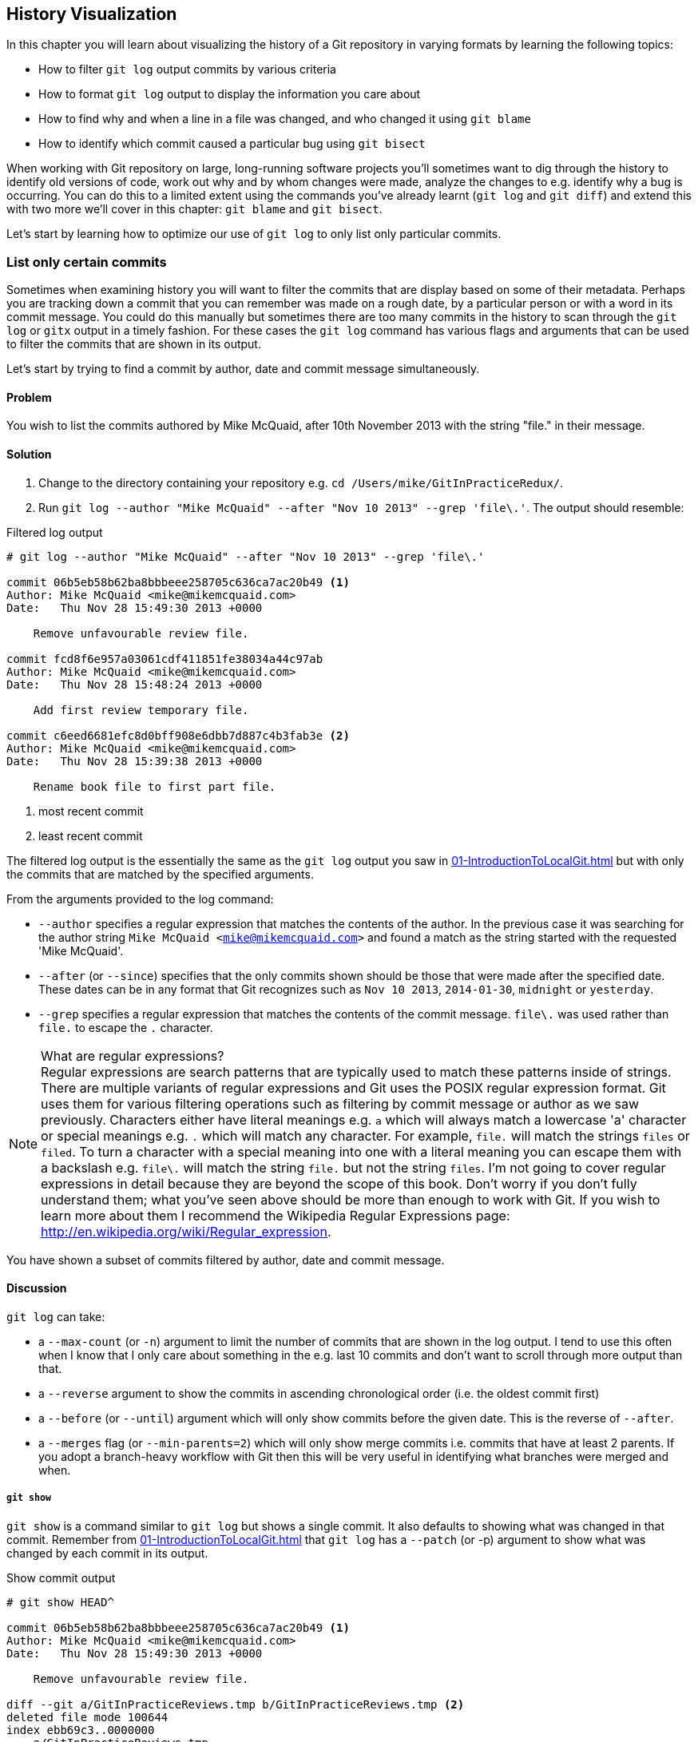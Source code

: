 ## History Visualization
ifdef::env-github[:outfilesuffix: .adoc]

In this chapter you will learn about visualizing the history of a Git repository in varying formats by learning the following topics:

* How to filter `git log` output commits by various criteria
* How to format `git log` output to display the information you care about
* How to find why and when a line in a file was changed, and who changed it using `git blame`
* How to identify which commit caused a particular bug using `git bisect`

When working with Git repository on large, long-running software projects you'll sometimes want to dig through the history to identify old versions of code, work out why and by whom changes were made, analyze the changes to e.g. identify why a bug is occurring. You can do this to a limited extent using the commands you've already learnt (`git log` and `git diff`) and extend this with two more we'll cover in this chapter: `git blame` and `git bisect`.

Let's start by learning how to optimize our use of `git log` to only list only particular commits.

### List only certain commits
Sometimes when examining history you will want to filter the commits that are display based on some of their metadata. Perhaps you are tracking down a commit that you can remember was made on a rough date, by a particular person or with a word in its commit message. You could do this manually but sometimes there are too many commits in the history to scan through the `git log` or `gitx` output in a timely fashion. For these cases the `git log` command has various flags and arguments that can be used to filter the commits that are shown in its output.

Let's start by trying to find a commit by author, date and commit message simultaneously.

#### Problem
You wish to list the commits authored by Mike McQuaid, after 10th November 2013 with the string "file." in their message.

#### Solution
1.  Change to the directory containing your repository e.g. `cd /Users/mike/GitInPracticeRedux/`.
2.  Run `git log --author "Mike McQuaid" --after "Nov 10 2013" --grep 'file\.'`. The output should resemble:

.Filtered log output
```
# git log --author "Mike McQuaid" --after "Nov 10 2013" --grep 'file\.'

commit 06b5eb58b62ba8bbbeee258705c636ca7ac20b49 <1>
Author: Mike McQuaid <mike@mikemcquaid.com>
Date:   Thu Nov 28 15:49:30 2013 +0000

    Remove unfavourable review file.

commit fcd8f6e957a03061cdf411851fe38034a44c97ab
Author: Mike McQuaid <mike@mikemcquaid.com>
Date:   Thu Nov 28 15:48:24 2013 +0000

    Add first review temporary file.

commit c6eed6681efc8d0bff908e6dbb7d887c4b3fab3e <2>
Author: Mike McQuaid <mike@mikemcquaid.com>
Date:   Thu Nov 28 15:39:38 2013 +0000

    Rename book file to first part file.
```
<1> most recent commit
<2> least recent commit

The filtered log output is the essentially the same as the `git log` output you saw in <<01-IntroductionToLocalGit#viewing-history-git-log-gitk-gitx>> but with only the commits that are matched by the specified arguments.

From the arguments provided to the log command:

* `--author` specifies a regular expression that matches the contents of the author. In the previous case it was searching for the author string `Mike McQuaid <mike@mikemcquaid.com>` and found a match as the string started with the requested 'Mike McQuaid'.
* `--after` (or `--since`) specifies that the only commits shown should be those that were made after the specified date. These dates can be in any format that Git recognizes such as `Nov 10 2013`, `2014-01-30`, `midnight` or `yesterday`.
* `--grep` specifies a regular expression that matches the contents of the commit message. `file\.` was used rather than `file.` to escape the `.` character.

.What are regular expressions?
NOTE: Regular expressions are search patterns that are typically used to match these patterns inside of strings. There are multiple variants of regular expressions and Git uses the POSIX regular expression format. Git uses them for various filtering operations such as filtering by commit message or author as we saw previously. Characters either have literal meanings e.g. `a` which will always match a lowercase 'a' character or special meanings e.g. `.` which will match any character. For example, `file.` will match the strings `files` or `filed`. To turn a character with a special meaning into one with a literal meaning you can escape them with a backslash e.g. `file\.` will match the string `file.` but not the string `files`. I'm not going to cover regular expressions in detail because they are beyond the scope of this book. Don't worry if you don't fully understand them; what you've seen above should be more than enough to work with Git. If you wish to learn more about them I recommend the Wikipedia Regular Expressions page: http://en.wikipedia.org/wiki/Regular_expression.

You have shown a subset of commits filtered by author, date and commit message.

#### Discussion
`git log` can take:

* a `--max-count` (or `-n`) argument to limit the number of commits that are shown in the log output. I tend to use this often when I know that I only care about something in the e.g. last 10 commits and don't want to scroll through more output than that.
* a `--reverse` argument to show the commits in ascending chronological order (i.e. the oldest commit first)
* a `--before` (or `--until`) argument which will only show commits before the given date. This is the reverse of `--after`.
* a `--merges` flag (or `--min-parents=2`) which will only show merge commits i.e. commits that have at least 2 parents. If you adopt a branch-heavy workflow with Git then this will be very useful in identifying what branches were merged and when.

##### `git show`
`git show` is a command similar to `git log` but shows a single commit. It also defaults to showing what was changed in that commit. Remember from <<01-IntroductionToLocalGit#viewing-history-git-log-gitk-gitx>> that `git log` has a `--patch` (or -p) argument to show what was changed by each commit in its output.

.Show commit output
[.long-annotations]
```
# git show HEAD^

commit 06b5eb58b62ba8bbbeee258705c636ca7ac20b49 <1>
Author: Mike McQuaid <mike@mikemcquaid.com>
Date:   Thu Nov 28 15:49:30 2013 +0000

    Remove unfavourable review file.

diff --git a/GitInPracticeReviews.tmp b/GitInPracticeReviews.tmp <2>
deleted file mode 100644
index ebb69c3..0000000
--- a/GitInPracticeReviews.tmp
+++ /dev/null
@@ -1 +0,0 @@
-Git Sandwich
```
<1> commit information
<2> commit diff

From the show commit output:

* "commit information (1)" shows all the same information expected in `git log output` but only ever shows a single commit.
* "commit diff (2)" shows the changes that were made in that commit. It's the equivalent of typing `git diff HEAD^^..HEAD^` i.e. the difference between the previous commit and the one before it.

The `git show HEAD^` output is equivalent to `git log --max-count=1 --patch HEAD^`.

### List commits with different formatting
The default `git log` output format is helpful but takes a minimum of 6 lines of output to display each commit. It displays the commit SHA-1, author name and email, commit date and the full commit message (each additional line of which adds a line to the `git log` output). Sometimes you will want to display more information and sometimes you will want to display less. You may even just have a personal preference on how the output is presented that does not match how it currently is.

Thankfully `git log` has some powerful formatting features with varied, sensible supplied options and the ability to completely customize the output to meet your needs.

.Why are commits structured like emails?
NOTE: Remember in <<01-IntroductionToLocalGit#viewing-history-git-log-gitk-gitx>> I mentioned that commits are structured like emails? This is because Git was initially created for use by the Linux kernel project which has a high-traffic mailing list. People frequently send commits (know as "patches") to the mailing list. Previously there was an implicit format that people used to turn a requested change into an email for the mailing list but Git can convert commits to and from an email format to facilitate this. Commands such as `git format-patch`, `git send-mail` and `git am` (an abbreviation for "apply mailbox") can work directly with email files to convert them to/from Git commits. This is particularly useful to open-source projects where everyone can access the Git repository but fewer people have write access to it. In this case someone could send me an email which contains all the metadata of a commit using one of these commands . Nowadays typically this will be done with a GitHub pull request instead (which we'll cover in Chapter 11).

Let's display some commits in an email-style format.

#### Problem
You wish to list the last two commits in an email format with the eldest displayed first.

#### Solution
1.  Change to the directory containing your repository e.g. `cd /Users/mike/GitInPracticeRedux/`.
2.  Run `git log --format=email --reverse --max-count 2'`. The output should resemble:

.Email formatted log output
[.long-annotations]
```
# git log --format=email --reverse --max-count 2

From 06b5eb58b62ba8bbbeee258705c636ca7ac20b49 Mon Sep 17 00:00:00 2001 <1>
From: Mike McQuaid <mike@mikemcquaid.com> <2>
Date: Thu, 28 Nov 2013 15:49:30 +0000 <3>
Subject: [PATCH] Remove unfavourable review file. <4>


From 36640a59af951a26e0793f8eb0f4cc8e4c030167 Mon Sep 17 00:00:00 2001
From: Mike McQuaid <mike@mikemcquaid.com>
Date: Thu, 28 Nov 2013 15:57:43 +0000
Subject: [PATCH] Ignore .tmp files.
```
<1> unix mailbox date
<2> commit author
<3> commit date
<4> commit subject

From the email formatted log output:

* "unix mailbox date (1)" can be safely ignored. The first part is the SHA-1 hash for the commit. The log output is generated in the Unix "mbox" (short for "mailbox") format. The second, date part is not affected by the commit date or contents but is a special value used to indicate that this was outputted from Git rather than taken from real Unix mbox.
* "commit author (2)" is the author of the commit. This is one of the reasons why Git stores a name and email address for authors and in commits; it eases the transition to email format. A commit can seen as an email sent by the author of the commit requesting a change be made.
* "commit date (3)" is the date on which the commit was made. This also sets the date for the email in its headers.
* "commit subject (4)" is the first line of the commit message prefixed with "[PATCH]". This is another reason to structure your commit messages like emails (as mentioned in <<01-IntroductionToLocalGit#viewing-history-git-log-gitk-gitx>>).

If there is more than one line in a commit message then the other lines will be shown as the message body. Remember if you use the `--patch` (or `-p`) argument then `git log` output will also include the changes made in the commit. With this argument provided each outputted `git log` entry will contain the commit and all the metadata necessary to convert it to or from an email.

#### Discussion
If you specify the `--patch` (or `-p`) flag to `git log` then you can also format the diff output by specifying flags for `git diff` too. Recall word diffs from <<01-IntroductionToLocalGit#diff-formats>>. `git log --patch --word-diff` will show the word diff (rather than unified diff) for each log entry.

`git log` can take a `--date` flag which takes various parameters to display the output dates in different formats. For example, `--date=relative` displays all dates relative to the current date e.g. `6 weeks ago` and `--date-short` displays only the date e.g. `2013-11-28`. There is also `iso` (or iso8601), `rfc` (or `rfc2822`), `raw`, `local` and `default` formats available but I won't detail them all in this book.

The `--format` (or `--pretty`) flag can take various parameters such as `email` that we've seen in this example, `medium` which is the default if no format was specified or `oneline`, `short`, `full`, `fuller` or `raw`. I won't show every format in this book but please compare and contrast them on your local machine. Different formats are better used in different situations depending on how much of their displayed information you care about at that time.

You may have noticed the "full" output contains details about an author and a committer and the "fuller" output additionally contains details of the author date and commit date.

.Fuller log snippet
```
# git log --format=fuller

commit 334181a038e812050051776b69f0a80187abbeed
Author:     BrewTestBot <brew-test-bot@googlegroups.com>
AuthorDate: Thu Jan 9 23:48:16 2014 +0000
Commit:     Mike McQuaid <mike@mikemcquaid.com>
CommitDate: Fri Jan 10 08:19:50 2014 +0000

    rust: add 0.9 bottle.

...
```

This snippet shows a single commit from Homebrew, an open-source project accessible at https://github.com/Homebrew/homebrew. This was used as in the `GitInPracticeRedux` repository all the previous commits will have the same author and committer, author date and commit date.

.Why do commits have an author and committer?
NOTE: This fuller commit output shows that for a commit there are two recorded actions: the original author of the commit and the committer; the person who added this commit to the repository. These two attributes are both set at `git commit` time. If they are both set at once then why are they separate values? Remember that we've seen repeatedly that commits are like emails, can be formatted as emails and sent to others. If I have a public repository on GitHub then other users can clone my repository but cannot commit to it.

In these cases they may send me commits through a pull request (which will be discussed in Chapter 11) or by email. If I want include these in my repository the separation between committing and authoring means I can then include these commits and Git stores the person who e.g. made the code changes and the person who added these changes to the repository (hopefully after reviewing them). This means you can keep the original attribution for the person who did the work but still record the person who added the commit to the repository and (hopefully) reviewed it. This is particularly useful in open-source software; with other tools such as Subversion if you don't have commit access to a repository the best attribution you could hope for would be e.g. "Thanks to Mike McQuaid for this commit!" in the commit message.

In Subversion the equivalent `git blame` command is `svn blame`. It also has an alias called `svn praise`. In Git there is no such alias by default (but <<07-GitShortcuts#aliasing-commands>> will show you how to create one yourself). I'm sure there's a joke to be made about the fact that Subversion offers praise and blame equally but Git offers only blame!

##### Custom output format
If none of the `git log` output formats meets your needs you can create your own custom formats using a _format string_. The format string uses placeholders to fill in various attributes per commit.

Let's try and create a more prose-like format for `git log`:

.Custom prose log format
```
# git log --format="%ar %an did: %s"

6 weeks ago Mike McQuaid did: Ignore .tmp files.
6 weeks ago Mike McQuaid did: Remove unfavourable review file.
6 weeks ago Mike McQuaid did: Add first review temporary file.
6 weeks ago Mike McQuaid did: Rename book file to first part file.
9 weeks ago Mike McQuaid did: Start Chapter 2.
3 months ago Mike McQuaid did: Joke rejected by editor!
3 months ago Mike McQuaid did: Improve joke comic timing.
3 months ago Mike McQuaid did: Add opening joke. Funny?
3 months ago Mike McQuaid did: Initial commit of book.
```

Here we've specified the format string with `%ar %an did: %s`. In this format string:

* `%ar` is the relative format date on which the commit was authored.
* `%an` is the name of the author of the commit.
* `did :` is text that's displayed the same in every commit and isn't a placeholder.
* `%s` is the commit message subject i.e. first line.

You can see the complete list of these placeholders in `git log --help`. There are too many for me to detail them all in this book. The large number of placeholders should mean it you can customize `git log` output into almost any format.

##### Release logs: git shortlog
`git shortlog` shows the output of `git log` in a format that's typically used for open-source software release announcements. It displays commits grouped by author with one commit subject per line.

.Short log output
```
# git shortlog HEAD~6..HEAD

Mike McQuaid (9):  <1>
      Joke rejected by editor! <2>
      Start Chapter 2.
      Rename book file to first part file.
      Add first review temporary file.
      Remove unfavourable review file.
      Ignore .tmp files.
```
<1> commit author
<2> commit message

From the short log output:

* "commit author (1)" shows the name of the author of the following commits and how many commits they have made.
* "commit subject (2)" shows the first line of the commit message.

The commit range (`HEAD~6..HEAD`) is optional but typically you'd want to use one to create a software release announcement for any version after the first.

##### The ultimate log output
As mentioned previously often the `git log` output is too verbose or does not display all the information you wish to query in a compact format. It's also not obvious from the output how local or remote branches relate to the output.

I have a selection of format options I refer to as my "ultimate log output". Let's look at the output with these options:

.Graph log output
```
# git log --oneline --graph --decorate

* 36640a5 (HEAD, origin/master, origin/HEAD, master) Ignore .tmp files.
* 06b5eb5 Remove unfavourable review file.
* fcd8f6e Add first review temporary file.
* c6eed66 Rename book file to first part file.
* ac14a50 Start Chapter 2.
* 07fc4c3 Joke rejected by editor!
* 85a5db1 Improve joke comic timing.
* 6b437c7 Add opening joke. Funny?
* 6576b68 Initial commit of book.
```

This output format displays each commit on a single line. The line begins with a branch graph indicator (which I will explain shortly), follows with the short SHA-1 (which is useful for quickly copying-and-pasting), the branches, tags (introduced in <<05-AdvancedBranching#create-a-tag-git-tag>>), HEAD that points to this commit in parentheses and ends with the commit subject.

As you may have noticed this format is quite similar to that of the first two columns of GitX:

.GitX graph output
image::screenshots/04-GitXGraph.png[]

The `GitInPracticeRedux` repository does not currently have any merge commits. Let's see what the graph log output looks like with some of them.

.Graph log merge commit snippet
```
# git log --oneline --graph --decorate

*   129cce6 (origin/master, origin/HEAD, master) Merge branch 'testing'
|\
| * a86067a (origin/testing, testing) testing branch commit
* | 1a36bd6 master branch commit

...
```

Here you can see the branch graph indicator becoming more useful. Like the graphical tools we've seen in <<01-IntroductionToLocalGit#viewing-history-git-log-gitk-gitx>> this displays branch merges and the commits on different branches using ASCII symbols to draw lines. The `*` means a commit that was made. Each "line" follows a single branch. Reading from the bottom up e can see from the above listing that there was a commit made on the `master` branch, a commit made on the `testing` branch and then the `testing` branch was merged into `master`. Both `testing` and `master` branches remain (i.e. haven't been deleted) and both have been pushed to their respective remote branches. All this from just three lines of ASCII output. Hopefully you can see why I love this presentation. As typing `git log --oneline --graph --decorate` is a bit unwieldy we'll see in <<07-GitShortcuts#shorten-commands>> how to shorten this using an alias to something like `git l`.

### Show who last changed each line of a file: git blame
I'm sure all developers have been in a situation where they've seen some line of code in a file and wonder why it is was written that way. As long as the file is stored in a Git repository it's easy to query who, when and why (given a good commit message was used) a certain change is made.

You could do this by using `git diff` or `git log --patch` but neither of these tools are optimized for this particular use-case; they both usually require reading through a lot of information you aren't interested in to find the information you are.

Instead let's see how to use the command designed specifically for this use-case: `git blame`.

#### Problem
You wish to show the commit, person and date in which each line of `GitInPractice.asciidoc` was changed.

#### Solution
1.  Change to the directory containing your repository e.g. `cd /Users/mike/GitInPracticeRedux/`.
2.  Run `git blame --date=short 01-IntroducingGitInPractice.asciidoc`. The output should resemble:

.Blame output
```
# git blame --date=short 01-IntroducingGitInPractice.asciidoc

^6576b68 GitInPractice.asciidoc (Mike McQuaid 2013-09-29 1)
 = Git In Practice
6b437c77 GitInPractice.asciidoc (Mike McQuaid 2013-09-29 2)
 == Chapter 1
07fc4c3c GitInPractice.asciidoc (Mike McQuaid 2013-10-11 3)
 // TODO: think of funny first line that editor will approve.
ac14a504 GitInPractice.asciidoc (Mike McQuaid 2013-11-09 4)
 == Chapter 2
ac14a504 GitInPractice.asciidoc (Mike McQuaid 2013-11-09 5)
 // TODO: write two chapters
```

Firstly, note that the output shows `GitInPractice.asciidoc` rather than `01-IntroducingGitInPractice.asciidoc`. This is because the filename has been changed since these changes were made. `git blame` is only showing changes to lines in the file and ignoring that the file was renamed. This is useful as it means you do not lose all blame data whenever you rename a file.

From the blame output:

* `--date=short` is used to display only the date (not the time). This accepts the same formats as the `--date` flag for `git log`. This was used in the above listing to make it more readable as `git blame` lines tend to be very long.
* The `^` (caret) prefix on the first line indicates that this line was inserted in the initial commit.
* Each line contains the short SHA-1, filename (if the line was changed when the file had a different name), parenthesized name, date, line number and finally the line contents itself. For example, in commit `6b437c77` on 29th September 2013 Mike McQuaid added the `== Chapter 1` line to `GitInPractice.asciidoc` (although the file is now named `01-IntroducingGitInPractice.asciidoc`).

You have shown who changed each line of a file, in which commit and when the commit was made.

#### Discussion
`git blame` has a `--show-email` (or `-e`) flag which can show the email address of the author instead of the name.

You can use the `-w` flag to ignore whitespace changes when finding where the line changes came from. Sometimes people will fix e.g. indentation or whitespace on a line which makes no functional difference to the code in most programming languages. In these cases you want to ignore whitespace changes so you can look at the changes that actually affect program behavior.

The `-s` flag hide the author name and date from in the output. This can be useful for displaying a more concise output format and instead looking up this information by passing the SHA-1 to `git show` at a later point.

If the `-L` flag is specified and followed with a line range e.g. `-L 40,60` then only the lines in that range will be shown. This can be useful if you know already what subset of the file you care about and don't want to have to search through it again in the `git blame` output.

### Find which commit caused a particular bug: git bisect
The only thing worse than finding a bug in software and having to fix it is having to fix the same bug multiple times. A bug that was found, fixed and has appeared again is typically known as a _regression_.

The usual workflow for finding regressions is fairly painful. You typically will keep going back in the version control history until you find a commit in which the bug isn't present, go forward until you find where it happens again and repeat the process to narrow it down. It's typically a rather tedious exercise which is made worse by your having to fix the same problem again.

Thankfully Git has a useful tool that makes this process much easier for you: `git bisect`. This uses a binary search algorithm to identify the problematic commit as quickly as possible.

For a simple example let's try and find a commit which renamed a particular file (without manually looking through the history).

#### Problem
You wish to locate the commit that renamed `GitInPractice.asciidoc` to `01-IntroducingGitInPractice.asciidoc`.

#### Solution
1.  Change to the directory containing your repository e.g. `cd /Users/mike/GitInPracticeRedux/`.
2.  Run `git bisect start`. There will be no output.
3.  Run `git bisect bad`. There will be no output.
4.  Run `git bisect good 6576b6` where `6576b6` is the SHA-1 of any commit that you know was before the rename. The output should resemble <<bisect-good>>.
5.  Check the names of the files in the directory by running `ls *.asciidoc*`.
6.  When the `.asciidoc` file is named `GitInPractice.asciidoc` run `git bisect good` to indicate the file hasn't been renamed yet. When the `.asciidoc` file is named `01-IntroducingGitInPractice.asciidoc` run `git bisect bad` to indicate the file has been renamed. The output should be similar each time. No other parameters are required to `git bisect good` or `git bisect bad`; they will automatically checkout the next revision to be checked when they are run.
7.  Eventually the first bad commit will be found. The output should resemble <<bisect-bad>>.
8.  Run `git bisect reset`. The output should resemble Listing <<bisect-log>>.

.First good bisect output
[[bisect-good]]
[.long-annotations]
```
# git bisect good

Bisecting: 3 revisions left to test after this (roughly 2 steps) <1>
[ac14a50465f37cfb038bdecd1293eb4c1d98a2ee] Start Chapter 2. <2>
```
<1> steps remaining
<2> new commit

From the good bisect output:

* "steps remaining (1)" shows how many revisions remain untested and, using the binary search algorithm, roughly how many more `git bisect` invocations remain until you find the problematic commit.
* "new commit (2)" shows the new commit SHA-1 that `git bisect` has checked out for examining whether this commit is "good" (the bug isn't present) or "bad" (the bug is present).

.Final bad bisect output
[[bisect-bad]]
[.long-annotations]
```
# git bisect bad

c6eed6681efc8d0bff908e6dbb7d887c4b3fab3e is the first bad commit <1>
commit c6eed6681efc8d0bff908e6dbb7d887c4b3fab3e <2>
Author: Mike McQuaid <mike@mikemcquaid.com>
Date:   Thu Nov 28 15:39:38 2013 +0000

    Rename book file to first part file.

:000000 100644 0000000000000000000000000000000000000000
 5e02125ebbc8384e8217d4370251268e867f8f03 A
 01-IntroducingGitInPractice.asciidoc <3>
:100644 000000 5e02125ebbc8384e8217d4370251268e867f8f03
 0000000000000000000000000000000000000000 D <4>
 GitInPractice.asciidoc
```
<1> bisect result
<2> commit information
<3> new object metadata
<4> old object metadata

From the final bisect output:

* "bisect result (1)" shows the commit that has been identified to cause the bug or, in this case, the rename. This matches the commit message here so this is a slightly silly example but typically this will allow you to then examine these changes and identify what in this commit caused the regression.
* "commit information (2)" shows the `git show` information for this commit.
* "new object metadata (3)" shows the old and new file mode and SHA-1 for the
  new object (i.e. after renaming).
* "old object metadata (4)" shows the old and new file mode and SHA-1 for the
  old object (i.e. before renaming).

.GitX bisect output before `git bisect reset`
[[gitx-bisect]]
image::screenshots/04-GitXBisect.png[]

From <<gitx-bisect>> you can see that `git bisect` creates new, temporary (they are removed by `git bisect reset`) as it is working. These indicate the commits that were marked by `git bisect bad` and `git bisect good` while working through the history. The `refs/bisect/bad` ref points to the final, bad commit that was detected.

You have located the commit that renamed `GitInPractice.asciidoc`.

#### Discussion
Each time `git bisect good`, `git bisect bad` or `git bisect reset` is run Git may checkout the relevant next commit for examination. As a result it's important to ensure that all outstanding changes have been committed (or stashed) before you use `git bisect`.

.bisect binary search performance
|===
|Total commits|Max checked commits|

|  10| 6|
| 100|13|
|1000|19|
|===

As you can see from the table above as the number of commits increases the max number of commits that need to be checked increases much more slowly. This algorithm means that you can quickly navigate through a huge numbers of commits with `git bisect` without too many steps.

If you wish to examine the steps that you followed in a `git bisect` operation then you can run `git bisect log`:

.Bisect log output
[[bisect-log]]
```
# git bisect log

git bisect start <1>
# bad: [36640a59af951a26e0793f8eb0f4cc8e4c030167] <2>
 Ignore .tmp files. <3>
git bisect bad 36640a59af951a26e0793f8eb0f4cc8e4c030167
# good: [6576b6803e947b29e7d3b4870477ae283409ba71]
 Initial commit of book.
git bisect good 6576b6803e947b29e7d3b4870477ae283409ba71
# good: [ac14a50465f37cfb038bdecd1293eb4c1d98a2ee]
 Start Chapter 2.
git bisect good ac14a50465f37cfb038bdecd1293eb4c1d98a2ee
# bad: [fcd8f6e957a03061cdf411851fe38034a44c97ab]
 Add first review temporary file.
git bisect bad fcd8f6e957a03061cdf411851fe38034a44c97ab
# bad: [c6eed6681efc8d0bff908e6dbb7d887c4b3fab3e]
 Rename book file to first part file.
git bisect bad c6eed6681efc8d0bff908e6dbb7d887c4b3fab3e
# first bad commit: [c6eed6681efc8d0bff908e6dbb7d887c4b3fab3e] <4>
 Rename book file to first part file.
```
<1> bisect command
<2> commit SHA-1
<3> commit subject
<4> bisect result

From the bisect log output:

* "bisect command (1)" shows the `git bisect` command that you invoked at this step.
* "commit SHA-1 (2)" shows the status and SHA-1 of a commit.
* "commit subject (3)" shows the commit subject of a commit.
* "bisect result (4)" shows the final result of the whole bisect operation.

If you already know that bug has come from particular files or paths in the working tree then you can specify these to `git bisect start`. For example, if you knew that the changes that caused the regression were in the `src/gui` directory then you could run `git bisect start src/gui`. This means that only the commits that changed the contents of this directory will be checked and this makes things even faster.

If it's difficult or impossible to tell if a particular commit is good or bad you can run `git bisect skip` which will ignore it. Given there are enough other commits then `git bisect` will use another to narrow the search instead.

##### Automating git bisect
Although `git bisect` is already useful wouldn't it be even better if, rather than having to keep typing `git bisect good` or `git bisect bad`, it could run automatically and tell you which commit caused the regression? This is possible with `git bisect run`.

`git bisect run` is run instead of `git bisect good` or `git bisect bad` (i.e. after a `git bisect start`, `git bisect good`, `git bisect bad` and before a `git bisect reset`) and automates the future runs of `git bisect good` and `git bisect bad`. It uses the exit code of a process to identify whether the command was successful or not. For example, if you run the command `ls GitInPractice.asciidoc` it returns an exit code of `0` on success (when the file is present) and `1` on failure (when the file is not). Let's take advantage of this to use it with `git bisect run`:

.Bisect run output
```
# git bisect start

# git bisect bad

# git bisect good

Bisecting: 3 revisions left to test after this (roughly 2 steps)
[ac14a50465f37cfb038bdecd1293eb4c1d98a2ee] Start Chapter 2.

# git bisect run ls GitInPractice.asciidoc

Bisecting: 3 revisions left to test after this (roughly 2 steps) <1>
[ac14a50465f37cfb038bdecd1293eb4c1d98a2ee]
 Start Chapter 2.
running ls GitInPractice.asciidoc
GitInPractice.asciidoc
Bisecting: 1 revision left to test after this (roughly 1 step)
[fcd8f6e957a03061cdf411851fe38034a44c97ab]
 Add first review temporary file.
running ls GitInPractice.asciidoc
ls: GitInPractice.asciidoc: No such file or directory
Bisecting: 0 revisions left to test after this (roughly 0 steps)
[c6eed6681efc8d0bff908e6dbb7d887c4b3fab3e]
 Rename book file to first part file.
running ls GitInPractice.asciidoc
ls: GitInPractice.asciidoc: No such file or directory
c6eed6681efc8d0bff908e6dbb7d887c4b3fab3e is the first bad commit <3>
commit c6eed6681efc8d0bff908e6dbb7d887c4b3fab3e
Author: Mike McQuaid <mike@mikemcquaid.com>
Date:   Thu Nov 28 15:39:38 2013 +0000

    Rename book file to first part file.

:000000 100644 0000000000000000000000000000000000000000
 5e02125ebbc8384e8217d4370251268e867f8f03 A
 01-IntroducingGitInPractice.asciidoc
:100644 000000 5e02125ebbc8384e8217d4370251268e867f8f03
 0000000000000000000000000000000000000000 D
 GitInPractice.asciidoc
bisect run success
```

The output is identical to the `git bisect log` output or the combined output of all the other `git bisect` operations. No human intervention is required in the above output; it just ran until it reached a result.

A typical case would be writing a unit test that reproduces a regression and using that with `git bisect run` to quickly test a large number of commits.

.How can I stop `git bisect` from overwriting my test?
NOTE: As `git bisect good` and `git bisect bad` perform a `git checkout` each time you need to make sure that the regression test is not overwritten by other files or committed after the earliest "bad" commit. The easiest way of doing this is to make a copy of the test in another directory outside the Git working directory so `git bisect run` will not change its contents as it checks out different commits.

### Summary
In this chapter you hopefully learned:

* How to filter `git log` output by author, date, commit message, merge commits
* How to display only a single commit or requested number of commits
* How to display `git log` output in various formats
* How to display commits in an open-source release announcement format
* How to display branching effectively with `git log`
* How to show who changed each line of a file, when, why and what was the original filename
* How to use `git bisect` to search quickly (but manually) through the history with `git bisect good` and `git bisect bad` to identify regressions
* How to use `git bisect run` to search automatically through the history to identify regressions with a test

Now that you've learned how to better understand history let's learn how to make it more complex but learning advanced branching techniques.
